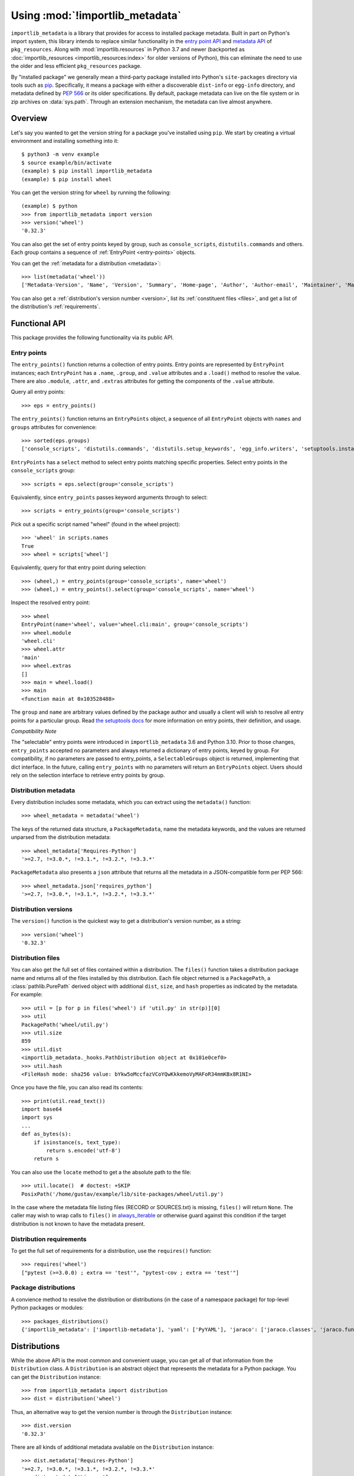 .. _using:

=================================
 Using :mod:`!importlib_metadata`
=================================

``importlib_metadata`` is a library that provides for access to installed
package metadata.  Built in part on Python's import system, this library
intends to replace similar functionality in the `entry point
API`_ and `metadata API`_ of ``pkg_resources``.  Along with
:mod:`importlib.resources` in Python 3.7
and newer (backported as :doc:`importlib_resources <importlib_resources:index>` for older versions of
Python), this can eliminate the need to use the older and less efficient
``pkg_resources`` package.

By "installed package" we generally mean a third-party package installed into
Python's ``site-packages`` directory via tools such as `pip
<https://pypi.org/project/pip/>`_.  Specifically,
it means a package with either a discoverable ``dist-info`` or ``egg-info``
directory, and metadata defined by :pep:`566` or its older specifications.
By default, package metadata can live on the file system or in zip archives on
:data:`sys.path`.  Through an extension mechanism, the metadata can live almost
anywhere.


Overview
========

Let's say you wanted to get the version string for a package you've installed
using ``pip``.  We start by creating a virtual environment and installing
something into it::

    $ python3 -m venv example
    $ source example/bin/activate
    (example) $ pip install importlib_metadata
    (example) $ pip install wheel

You can get the version string for ``wheel`` by running the following::

    (example) $ python
    >>> from importlib_metadata import version
    >>> version('wheel')
    '0.32.3'

You can also get the set of entry points keyed by group, such as
``console_scripts``, ``distutils.commands`` and others.  Each group contains a
sequence of :ref:`EntryPoint <entry-points>` objects.

You can get the :ref:`metadata for a distribution <metadata>`::

    >>> list(metadata('wheel'))
    ['Metadata-Version', 'Name', 'Version', 'Summary', 'Home-page', 'Author', 'Author-email', 'Maintainer', 'Maintainer-email', 'License', 'Project-URL', 'Project-URL', 'Project-URL', 'Keywords', 'Platform', 'Classifier', 'Classifier', 'Classifier', 'Classifier', 'Classifier', 'Classifier', 'Classifier', 'Classifier', 'Classifier', 'Classifier', 'Classifier', 'Classifier', 'Requires-Python', 'Provides-Extra', 'Requires-Dist', 'Requires-Dist']

You can also get a :ref:`distribution's version number <version>`, list its
:ref:`constituent files <files>`, and get a list of the distribution's
:ref:`requirements`.


Functional API
==============

This package provides the following functionality via its public API.


.. _entry-points:

Entry points
------------

The ``entry_points()`` function returns a collection of entry points.
Entry points are represented by ``EntryPoint`` instances;
each ``EntryPoint`` has a ``.name``, ``.group``, and ``.value`` attributes and
a ``.load()`` method to resolve the value.  There are also ``.module``,
``.attr``, and ``.extras`` attributes for getting the components of the
``.value`` attribute.

Query all entry points::

    >>> eps = entry_points()

The ``entry_points()`` function returns an ``EntryPoints`` object,
a sequence of all ``EntryPoint`` objects with ``names`` and ``groups``
attributes for convenience::

    >>> sorted(eps.groups)
    ['console_scripts', 'distutils.commands', 'distutils.setup_keywords', 'egg_info.writers', 'setuptools.installation']

``EntryPoints`` has a ``select`` method to select entry points
matching specific properties. Select entry points in the
``console_scripts`` group::

    >>> scripts = eps.select(group='console_scripts')

Equivalently, since ``entry_points`` passes keyword arguments
through to select::

    >>> scripts = entry_points(group='console_scripts')

Pick out a specific script named "wheel" (found in the wheel project)::

    >>> 'wheel' in scripts.names
    True
    >>> wheel = scripts['wheel']

Equivalently, query for that entry point during selection::

    >>> (wheel,) = entry_points(group='console_scripts', name='wheel')
    >>> (wheel,) = entry_points().select(group='console_scripts', name='wheel')

Inspect the resolved entry point::

    >>> wheel
    EntryPoint(name='wheel', value='wheel.cli:main', group='console_scripts')
    >>> wheel.module
    'wheel.cli'
    >>> wheel.attr
    'main'
    >>> wheel.extras
    []
    >>> main = wheel.load()
    >>> main
    <function main at 0x103528488>

The ``group`` and ``name`` are arbitrary values defined by the package author
and usually a client will wish to resolve all entry points for a particular
group.  Read `the setuptools docs
<https://setuptools.readthedocs.io/en/latest/setuptools.html#dynamic-discovery-of-services-and-plugins>`_
for more information on entry points, their definition, and usage.

*Compatibility Note*

The "selectable" entry points were introduced in ``importlib_metadata``
3.6 and Python 3.10. Prior to those changes, ``entry_points`` accepted
no parameters and always returned a dictionary of entry points, keyed
by group. For compatibility, if no parameters are passed to entry_points,
a ``SelectableGroups`` object is returned, implementing that dict
interface. In the future, calling ``entry_points`` with no parameters
will return an ``EntryPoints`` object. Users should rely on the selection
interface to retrieve entry points by group.


.. _metadata:

Distribution metadata
---------------------

Every distribution includes some metadata, which you can extract using the
``metadata()`` function::

    >>> wheel_metadata = metadata('wheel')

The keys of the returned data structure, a ``PackageMetadata``,
name the metadata keywords, and
the values are returned unparsed from the distribution metadata::

    >>> wheel_metadata['Requires-Python']
    '>=2.7, !=3.0.*, !=3.1.*, !=3.2.*, !=3.3.*'

``PackageMetadata`` also presents a ``json`` attribute that returns
all the metadata in a JSON-compatible form per PEP 566::

    >>> wheel_metadata.json['requires_python']
    '>=2.7, !=3.0.*, !=3.1.*, !=3.2.*, !=3.3.*'


.. _version:

Distribution versions
---------------------

The ``version()`` function is the quickest way to get a distribution's version
number, as a string::

    >>> version('wheel')
    '0.32.3'


.. _files:

Distribution files
------------------

You can also get the full set of files contained within a distribution.  The
``files()`` function takes a distribution package name and returns all of the
files installed by this distribution.  Each file object returned is a
``PackagePath``, a :class:`pathlib.PurePath` derived object with additional ``dist``,
``size``, and ``hash`` properties as indicated by the metadata.  For example::

    >>> util = [p for p in files('wheel') if 'util.py' in str(p)][0]
    >>> util
    PackagePath('wheel/util.py')
    >>> util.size
    859
    >>> util.dist
    <importlib_metadata._hooks.PathDistribution object at 0x101e0cef0>
    >>> util.hash
    <FileHash mode: sha256 value: bYkw5oMccfazVCoYQwKkkemoVyMAFoR34mmKBx8R1NI>

Once you have the file, you can also read its contents::

    >>> print(util.read_text())
    import base64
    import sys
    ...
    def as_bytes(s):
        if isinstance(s, text_type):
            return s.encode('utf-8')
        return s

You can also use the ``locate`` method to get a the absolute path to the
file::

    >>> util.locate()  # doctest: +SKIP
    PosixPath('/home/gustav/example/lib/site-packages/wheel/util.py')

In the case where the metadata file listing files
(RECORD or SOURCES.txt) is missing, ``files()`` will
return ``None``. The caller may wish to wrap calls to
``files()`` in `always_iterable
<https://more-itertools.readthedocs.io/en/stable/api.html#more_itertools.always_iterable>`_
or otherwise guard against this condition if the target
distribution is not known to have the metadata present.

.. _requirements:

Distribution requirements
-------------------------

To get the full set of requirements for a distribution, use the ``requires()``
function::

    >>> requires('wheel')
    ["pytest (>=3.0.0) ; extra == 'test'", "pytest-cov ; extra == 'test'"]


Package distributions
---------------------

A convience method to resolve the distribution or
distributions (in the case of a namespace package) for top-level
Python packages or modules::

    >>> packages_distributions()
    {'importlib_metadata': ['importlib-metadata'], 'yaml': ['PyYAML'], 'jaraco': ['jaraco.classes', 'jaraco.functools'], ...}


Distributions
=============

While the above API is the most common and convenient usage, you can get all
of that information from the ``Distribution`` class.  A ``Distribution`` is an
abstract object that represents the metadata for a Python package.  You can
get the ``Distribution`` instance::

    >>> from importlib_metadata import distribution
    >>> dist = distribution('wheel')

Thus, an alternative way to get the version number is through the
``Distribution`` instance::

    >>> dist.version
    '0.32.3'

There are all kinds of additional metadata available on the ``Distribution``
instance::

    >>> dist.metadata['Requires-Python']
    '>=2.7, !=3.0.*, !=3.1.*, !=3.2.*, !=3.3.*'
    >>> dist.metadata['License']
    'MIT'

The full set of available metadata is not described here.  See :pep:`566`
for additional details.


Extending the search algorithm
==============================

Because package metadata is not available through :data:`sys.path` searches, or
package loaders directly, the metadata for a package is found through import
system `finders`_.  To find a distribution package's metadata,
``importlib.metadata`` queries the list of :term:`meta path finders <meta path finder>` on
:data:`sys.meta_path`.

By default ``importlib_metadata`` installs a finder for distribution packages
found on the file system.  This finder doesn't actually find any *packages*,
but it can find the packages' metadata.

The abstract class :py:class:`importlib.abc.MetaPathFinder` defines the
interface expected of finders by Python's import system.
``importlib_metadata`` extends this protocol by looking for an optional
``find_distributions`` callable on the finders from
:data:`sys.meta_path` and presents this extended interface as the
``DistributionFinder`` abstract base class, which defines this abstract
method::

    @abc.abstractmethod
    def find_distributions(context=DistributionFinder.Context()):
        """Return an iterable of all Distribution instances capable of
        loading the metadata for packages for the indicated ``context``.
        """

The ``DistributionFinder.Context`` object provides ``.path`` and ``.name``
properties indicating the path to search and name to match and may
supply other relevant context.

What this means in practice is that to support finding distribution package
metadata in locations other than the file system, subclass
``Distribution`` and implement the abstract methods. Then from
a custom finder, return instances of this derived ``Distribution`` in the
``find_distributions()`` method.


.. _`entry point API`: https://setuptools.readthedocs.io/en/latest/pkg_resources.html#entry-points
.. _`metadata API`: https://setuptools.readthedocs.io/en/latest/pkg_resources.html#metadata-api
.. _`finders`: https://docs.python.org/3/reference/import.html#finders-and-loaders


.. rubric:: Footnotes
